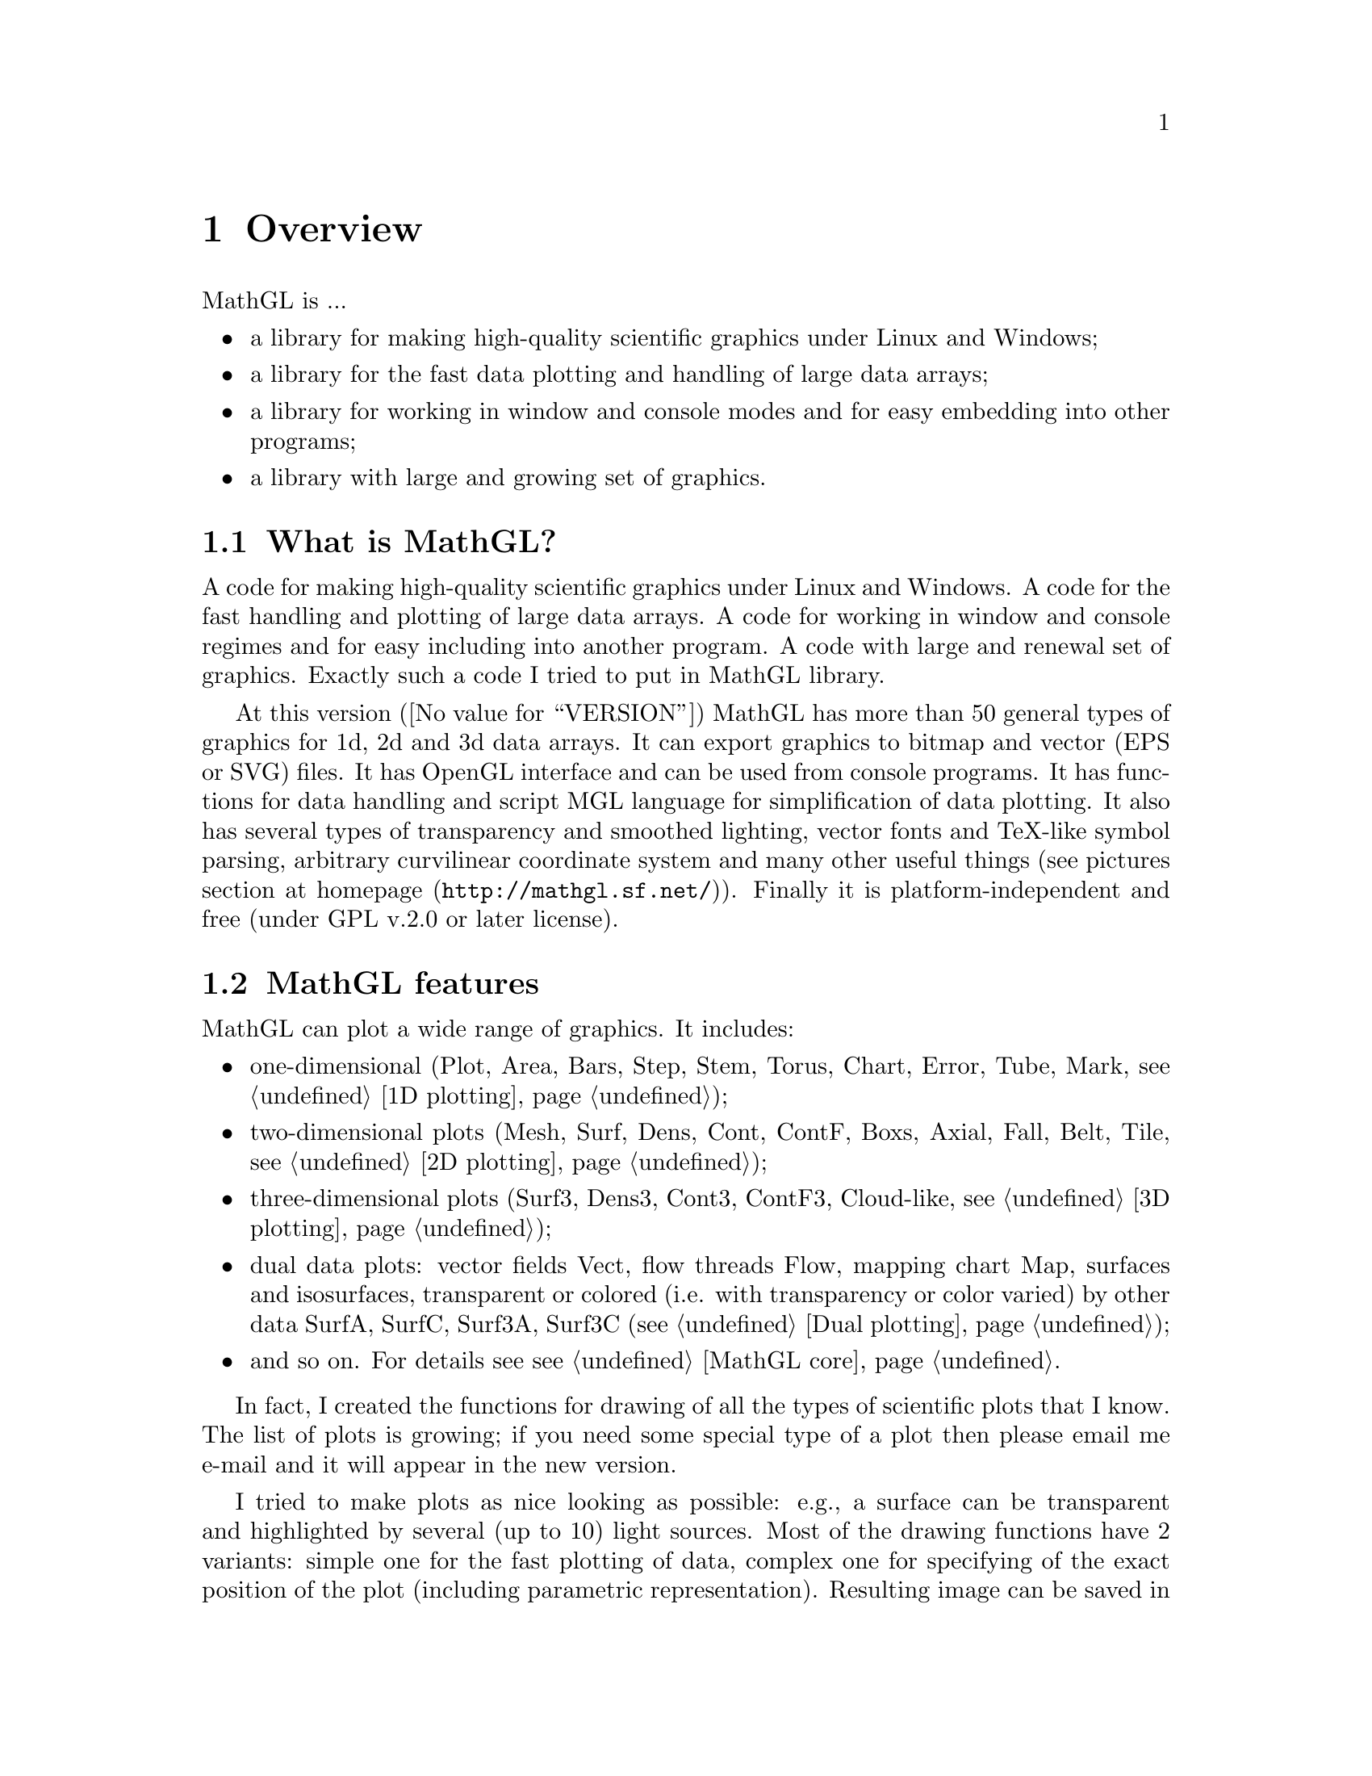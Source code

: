 @chapter Overview

@cindex MathGL overview

MathGL is ...
@itemize @bullet
@item
a library for making high-quality scientific graphics under Linux and Windows;
@item
a library for the fast data plotting and handling of large data arrays;
@item
a library for working in window and console modes and for easy embedding into other programs;
@item
a library with large and growing set of graphics.
@end itemize

@menu
* What is MathGL?::
* MathGL features::
* Installation::
* Quick guide::
* Changes from v.1::
* Utilities::
@end menu

@node What is MathGL?, MathGL features, , Overview
@section What is MathGL?

A code for making high-quality scientific graphics under Linux and Windows. A  code for the fast handling and plotting of large data arrays. A code for working in window and console regimes and for easy including into another program. A code with large and renewal set of graphics. Exactly such a code I tried to put in MathGL library.

At this version (@value{VERSION}) MathGL has more than 50 general types of graphics for 1d, 2d and 3d data arrays. It can export graphics to bitmap and vector (EPS or SVG) files. It has OpenGL interface and can be used from console programs. It has functions for data handling and script MGL language for simplification of data plotting. It also has several types of transparency and smoothed lighting, vector fonts and TeX-like symbol parsing, arbitrary curvilinear coordinate system and many other useful things (see pictures section at @uref{http://mathgl.sf.net/, homepage}). Finally it is platform-independent and free (under GPL v.2.0 or later license).

@node MathGL features, Installation, What is MathGL?, Overview
@section MathGL features

MathGL can plot a wide range of graphics. It includes:
@itemize @bullet
@item
one-dimensional (Plot, Area, Bars, Step, Stem, Torus, Chart, Error, Tube, Mark, @pxref{1D plotting});

@item
two-dimensional plots (Mesh, Surf, Dens, Cont, ContF, Boxs, Axial, Fall, Belt, Tile, @pxref{2D plotting});

@item
three-dimensional plots (Surf3, Dens3, Cont3, ContF3, Cloud-like, @pxref{3D plotting});

@item
dual data plots: vector fields Vect, flow threads Flow, mapping chart Map, surfaces and isosurfaces, transparent or colored (i.e. with transparency or color varied) by other data SurfA, SurfC, Surf3A, Surf3C (@pxref{Dual plotting});

@item
and so on. For details see @pxref{MathGL core}.
@end itemize

In fact, I created the functions for drawing of all the types of scientific plots that I know. The list of plots is growing; if you need some special type of a plot then please email me @email{mathgl.abalakin@@gmail.com, e-mail} and it will appear in the new version.

I tried to make plots as nice looking as possible: e.g., a surface can be transparent and highlighted by several (up to 10) light sources. Most of the drawing functions have 2 variants: simple one for the fast plotting of data, complex one for specifying of the exact position of the plot (including parametric representation). Resulting image can be saved in bitmap PNG, JPEG, TGA, BMP format, or in vector EPS, SVG or TeX format, or in 3D formats OBJ, OFF, STL or X3D, or in IDTF format which can be converted into U3D.

All texts are drawn by vector fonts, which allows for high scalability and portability. Texts may contain commands for: some of the TeX-like symbols, changing index (upper or lower indexes) and the style of font inside the text string (@pxref{Font styles}). Texts of ticks are rotated with axis rotation. It is possible to create a legend of plot and put text in an arbitrary position on the plot. Arbitrary text encoding (by the help of function @code{setlocale()}) and UTF-16 encoding are supported.

Special class mglData is used for data encapsulation (@pxref{Data processing}). In addition to a safe creation and deletion of data arrays it includes functions for data processing (smoothing, differentiating, integrating, interpolating and so on) and reading of data files with automatic size determination. Class mglData can handle arrays with up to three dimensions (arrays which depend on up to 3 independent indexes @math{a_@{ijk@}}). Using an array with higher number of dimensions is not meaningful, because I do not know how it can be plotted. Data filling and modification may be done manually or by textual formulas.

There is fast evaluation of a textual mathematical expression (@pxref{Textual formulas}). It is based on string precompilation to tree-like code at the creation of class instance. At evaluation stage code performs only fast tree-walk and returns the value of the expression. In addition to changing data values, textual formulas are also used for drawing in @emph{arbitrary} curvilinear coordinates. A set of such curvilinear coordinates is limited only by user's imagination rather than a fixed list like: polar, parabolic, spherical, and so on.

@node Installation, Quick guide, MathGL features, Overview
@section Installation

MathGL can be installed in 4 different ways.
@enumerate
@item
Compile from sources. The standard script for autoconf/automake tool is included in the library. To run it, one should execute 3 commands: @code{./configure} after it @code{make} and @code{make install} with root/sudo rights. Sometimes after installation you may need to update the library list -- just execute @code{ldconfig} with root/sudo rights. Note, that if you try SVN version then you should run @code{./bootstrap} before configure.

Script @code{./configure} have several additional options which are switched off by default. They are: @code{--enable-fltk, --enable-glut, --enable-qt} for ebabling FLTK, GLUT and/or Qt windows; @code{--enable-jpeg, --enable-gif, --enable-hdf5} for enabling corresponding file formats; @code{--enable-all} for enabling all additional features. For using @code{double} as base internal data type use option @code{--enable-double}. For enabling language interfaces use @code{--enable-python, --enable-octave} or @code{--enable-langall} for all languages. The full list of options can be viewed by command @code{./configure --help}.

@item
One can use also CMake (@uref{http://www.cmake.org/}) for building MathGL library if autoconf/automake tools are absent. For example, it is the typical situation for Windows, MacOS and/or using of non-GNU compilers. You can use WYSIWYG tools to change CMake build options. Just specify the features you need and resolve all possible conflicts -- specify the paths for header files or libraries if they are not found automatically. After it run @code{make} and @code{make install} with root/sudo rights.

@item
Use a precompiled binary. There are binaries for MinGW (platform Win32). For a precompiled variant one needs only to unpack the archive to the location of the compiler (or in any other folder and setup paths). By default, precompiled versions include the support of GSL (www.gsl.org) and PNG. So, one needs to have these libraries installed on system (it can be found, for example, at @uref{http://gnuwin32.sourceforge.net/packages.html}).

@item
Install precompiled versions from standard packages (RPM, deb, DevPak and so on, see @uref{http://mathgl.sf.net/download.html, Download} section at homepage).
@end enumerate


@c ------------------------------------------------------------------
@node  Quick guide, Changes from v.1, Installation, Overview
@section Quick guide

There are 3 steps to prepare the plot in MathGL: (1) prepare data to be plotted, (2) setup plot, (3) plot data. Let me show this on the example of surface plotting.

First we need the data. MathGL use its own class @code{mglData} to handle data arrays (see @ref{Data processing}). This class give ability to handle data arrays by more or less format independent way. So, create it
@verbatim
    int main()
    {
        mglData dat(30,40);	// data to for plotting
        for(long i=0;i<30;i++)   for(long j=0;j<40;j++)
            dat.a[i+30*j] = 1/(1+(i-15)*(i-15)/225.+(j-20)*(j-20)/400.);
@end verbatim
Here I create matrix 30*40 and initialize it by formula. Note, that I use @code{long} type for indexes @var{i}, @var{j} because data arrays can be really large and @code{long} type will automatically provide proper indexing.

Next step is setup of the plot. The only setup I need is axis rotation and lighting.
@verbatim
        mglGraph gr;		// class for plot drawing
        gr.Rotate(50,60);	// rotate axis
        gr.Light(true);		// enable lighting
@end verbatim

Everything is ready. And surface can be plotted.
@verbatim
        gr.Surf(dat);		// plot surface
@end verbatim
Basically plot is done. But I decide to add yellow (@samp{y} color, see @ref{Color styles}) contour lines on the surface. To do it I can just add:
@verbatim
        gr.Cont(dat,"y");	// plot yellow contour lines
@end verbatim
This demonstrate one of base MathGL concept (see, @ref{General concepts}) -- ``new drawing never clears things drawn already''. So, you can just consequently call different plotting functions to obtain ``combined'' plot. For example, if one need to draw axis then he can just call one more plotting function 
@verbatim
        gr.Axis();			// draw axis
@end verbatim

Now picture is ready and we can save it in a file.
@verbatim
        gr.WriteFrame("sample.png");	// save it
    }
@end verbatim

To compile your program, you need to specify the linker option @code{-lmgl}.

This is enough for a compilation of console program or with external (non-MathGL) window library. If you want to use FLTK or Qt windows provided by MathGL then you need to add the option @code{-lmgl-wnd}. Fortran users also should add C++ library by the option @code{-lstdc++}.

@c ------------------------------------------------------------------
@node  Changes from v.1, Utilities, Quick guide, Overview
@section Changes from v.1.*

There are a lot of changes for v.2. Here I denote only main of them.
@itemize @bullet
@item
mglGraph class is single plotter class instead of mglGraphZB, mglGraphPS and so on.
@item
Text style and text color positions are swapped. I.e. text style @samp{r:C} give red centered text, but not roman dark cyan text as for v.1.*.
@item
ColumnPlot() indexing is reverted.
@item
Move most of arguments of plotting functions into the string parameter and/or options.
@item
``Bright'' colors (like @{b8@}) can be used in color schemes and line styles.
@item
Intensively use pthread internally for parallelization of drawing and data processing.
@item
Add tick labels rotation and skipping. Add ticks in time/date format.
@item
New kinds of plots (Tape(), Label(), Cones(), ContV()). Extend existing plots. New primitives (Circle(), Ellipse(), Rhomb(), ...). New plot positioning (MultiPlot(), GridPlot())
@item
Improve MGL scripts. Add 'ask' command and allow string concatenation from different lines.
@item
Export to LaTeX and to 3D formats (OBJ, OFF, STL, X3D).
@item
Add pipes support in utilities (@code{mglconv, mglview}).
@end itemize

@c ------------------------------------------------------------------
@node  Utilities, , Changes from v.1, Overview
@section Utilities for parsing MGL

MathGL library provides several tools for parsing MGL scripts. There is tools saving it to bitmap or vectorial images (@code{mglconv}). Tool @code{mglview} show MGL script and allow to rotate and setup the image. Another feature of @code{mglview} is loading *.mgld files (see @code{ExportMGLD()}) for quick viewing 3d pictures.

Both tools have similar set of arguments. They can be name of script file or options. You can use @samp{-} as script name for using standard input (i.e. pipes). Options are:
@itemize
@item @strong{-1} @var{str}
set @var{str} as argument $1 for script;
@item ...
...
@item @strong{-9} @var{str}
set @var{str} as argument $9 for script;
@item @strong{-A} @var{val}
add @var{val} into the list of animation parameters;
@item @strong{-C} @var{v1}:@var{v2}[:@var{dv}]
add values from @var{v1} ot @var{v2} with step @var{dv} (default is 1) into the list of animation parameters;
@item @strong{-L} @var{loc}
set locale to @var{loc};
@item @strong{-o} @var{name}
set output file name;
@item @strong{-h}
print help message.
@end itemize

Additionally you can create animated GIF file or a set of JPEG files with names @samp{frameNNNN.jpg} (here @samp{NNNN} is frame index). Values of the parameter @code{$0} for making animation can be specified inside the script by comment @code{##a val} for each value @code{val} (one comment for one value) or by option(s) @samp{-A val}. Also you can specify a cycle for animation by comment @code{##c v1 v2 dv} or by option @code{-C v1:v2:dv}. In the case of found/specified animation parameters, tool will execute script several times -- once for each value of @code{$0}.

